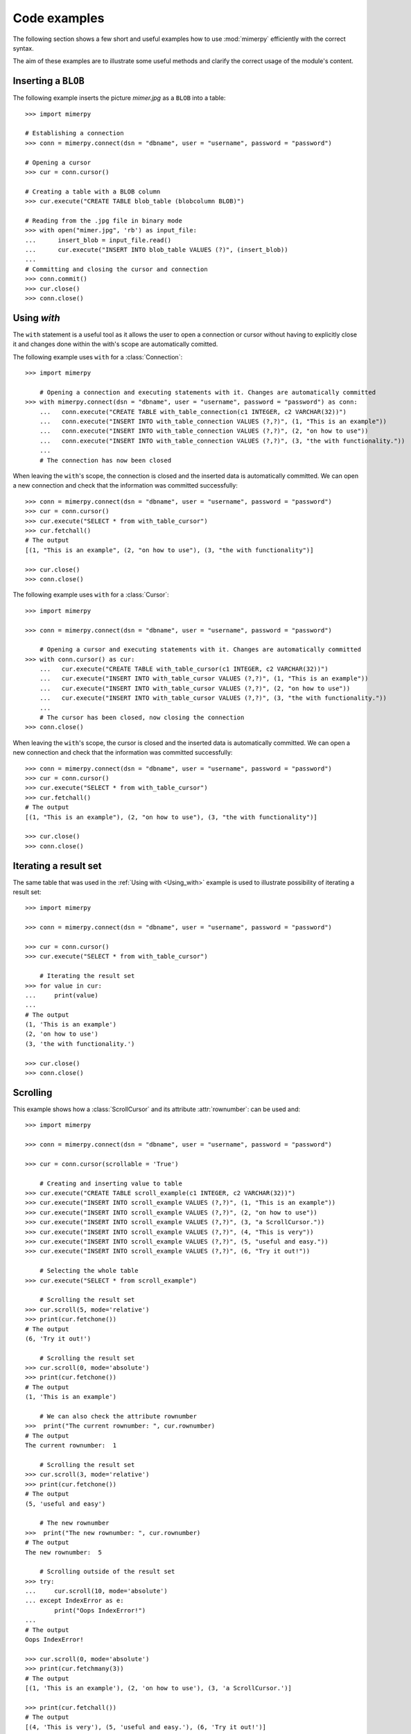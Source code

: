 ***************
Code examples
***************

.. _more-examples:

The following section shows a few short and useful examples how to use :mod:`mimerpy` efficiently with the correct syntax.

The aim of these examples are to illustrate some useful methods and clarify the correct usage of the module's content.

Inserting a ``BLOB``
------------------------

The following example inserts the picture *mimer.jpg* as a ``BLOB`` into a table::

  >>> import mimerpy

  # Establishing a connection
  >>> conn = mimerpy.connect(dsn = "dbname", user = "username", password = "password")

  # Opening a cursor
  >>> cur = conn.cursor()

  # Creating a table with a BLOB column
  >>> cur.execute("CREATE TABLE blob_table (blobcolumn BLOB)")

  # Reading from the .jpg file in binary mode
  >>> with open("mimer.jpg", 'rb') as input_file:
  ...      insert_blob = input_file.read()
  ...      cur.execute("INSERT INTO blob_table VALUES (?)", (insert_blob))
  ...
  # Committing and closing the cursor and connection
  >>> conn.commit()
  >>> cur.close()
  >>> conn.close()

.. seealso:: see :ref:`BINARY <BINARY>` documentation.

Using `with`
---------------------------
.. _Using_with:

The ``with`` statement is a useful tool as it allows the user to open a connection or cursor without having to explicitly close it and changes done within the with's scope are automatically comitted.

The following example uses ``with`` for a :class:`Connection`::

  >>> import mimerpy

      # Opening a connection and executing statements with it. Changes are automatically committed
  >>> with mimerpy.connect(dsn = "dbname", user = "username", password = "password") as conn:
      ...   conn.execute("CREATE TABLE with_table_connection(c1 INTEGER, c2 VARCHAR(32))")
      ...   conn.execute("INSERT INTO with_table_connection VALUES (?,?)", (1, "This is an example"))
      ...   conn.execute("INSERT INTO with_table_connection VALUES (?,?)", (2, "on how to use"))
      ...   conn.execute("INSERT INTO with_table_connection VALUES (?,?)", (3, "the with functionality."))
      ...
      # The connection has now been closed

When leaving the ``with``'s scope, the connection is closed and the inserted data is automatically committed.
We can open a new connection and check that the information was committed successfully::

  >>> conn = mimerpy.connect(dsn = "dbname", user = "username", password = "password")
  >>> cur = conn.cursor()
  >>> cur.execute("SELECT * from with_table_cursor")
  >>> cur.fetchall()
  # The output
  [(1, "This is an example", (2, "on how to use"), (3, "the with functionality")]

  >>> cur.close()
  >>> conn.close()


The following example uses ``with`` for a :class:`Cursor`::

    >>> import mimerpy

    >>> conn = mimerpy.connect(dsn = "dbname", user = "username", password = "password")

        # Opening a cursor and executing statements with it. Changes are automatically committed
    >>> with conn.cursor() as cur:
        ...   cur.execute("CREATE TABLE with_table_cursor(c1 INTEGER, c2 VARCHAR(32))")
        ...   cur.execute("INSERT INTO with_table_cursor VALUES (?,?)", (1, "This is an example"))
        ...   cur.execute("INSERT INTO with_table_cursor VALUES (?,?)", (2, "on how to use"))
        ...   cur.execute("INSERT INTO with_table_cursor VALUES (?,?)", (3, "the with functionality."))
        ...
        # The cursor has been closed, now closing the connection
    >>> conn.close()

When leaving the ``with``'s scope, the cursor is closed and the inserted data is automatically committed.
We can open a new connection and check that the information was committed successfully::

    >>> conn = mimerpy.connect(dsn = "dbname", user = "username", password = "password")
    >>> cur = conn.cursor()
    >>> cur.execute("SELECT * from with_table_cursor")
    >>> cur.fetchall()
    # The output
    [(1, "This is an example"), (2, "on how to use"), (3, "the with functionality")]

    >>> cur.close()
    >>> conn.close()

.. seealso:: :ref:`connectionclass` or :ref:`cursorclass` documentation.

Iterating a result set
-----------------------


The same table that was used in the :ref:`Using with <Using_with>` example is used to illustrate possibility of iterating a result set::

  >>> import mimerpy

  >>> conn = mimerpy.connect(dsn = "dbname", user = "username", password = "password")

  >>> cur = conn.cursor()
  >>> cur.execute("SELECT * from with_table_cursor")

      # Iterating the result set
  >>> for value in cur:
  ...     print(value)
  ...
  # The output
  (1, 'This is an example')
  (2, 'on how to use')
  (3, 'the with functionality.')

  >>> cur.close()
  >>> conn.close()

.. seealso:: :ref:`cursorclass` documentation.

Scrolling
------------------------

This example shows how a :class:`ScrollCursor` and its attribute :attr:`rownumber`:
can be used and::

  >>> import mimerpy

  >>> conn = mimerpy.connect(dsn = "dbname", user = "username", password = "password")

  >>> cur = conn.cursor(scrollable = 'True')

      # Creating and inserting value to table
  >>> cur.execute("CREATE TABLE scroll_example(c1 INTEGER, c2 VARCHAR(32))")
  >>> cur.execute("INSERT INTO scroll_example VALUES (?,?)", (1, "This is an example"))
  >>> cur.execute("INSERT INTO scroll_example VALUES (?,?)", (2, "on how to use"))
  >>> cur.execute("INSERT INTO scroll_example VALUES (?,?)", (3, "a ScrollCursor."))
  >>> cur.execute("INSERT INTO scroll_example VALUES (?,?)", (4, "This is very"))
  >>> cur.execute("INSERT INTO scroll_example VALUES (?,?)", (5, "useful and easy."))
  >>> cur.execute("INSERT INTO scroll_example VALUES (?,?)", (6, "Try it out!"))

      # Selecting the whole table
  >>> cur.execute("SELECT * from scroll_example")

      # Scrolling the result set
  >>> cur.scroll(5, mode='relative')
  >>> print(cur.fetchone())
  # The output
  (6, 'Try it out!')

      # Scrolling the result set
  >>> cur.scroll(0, mode='absolute')
  >>> print(cur.fetchone())
  # The output
  (1, 'This is an example')

      # We can also check the attribute rownumber
  >>>  print("The current rownumber: ", cur.rownumber)
  # The output
  The current rownumber:  1

      # Scrolling the result set
  >>> cur.scroll(3, mode='relative')
  >>> print(cur.fetchone())
  # The output
  (5, 'useful and easy')

      # The new rownumber
  >>>  print("The new rownumber: ", cur.rownumber)
  # The output
  The new rownumber:  5

      # Scrolling outside of the result set
  >>> try:
  ...     cur.scroll(10, mode='absolute')
  ... except IndexError as e:
          print("Oops IndexError!")
  ...
  # The output
  Oops IndexError!

  >>> cur.scroll(0, mode='absolute')
  >>> print(cur.fetchmany(3))
  # The output
  [(1, 'This is an example'), (2, 'on how to use'), (3, 'a ScrollCursor.')]

  >>> print(cur.fetchall())
  # The output
  [(4, 'This is very'), (5, 'useful and easy.'), (6, 'Try it out!')]

  >>> cur.close()
  >>> conn.close()

.. seealso:: :ref:`scrollcursorclass` documentation.

Executemany
------------------------

In the above examples values have been inserted into tables by subsequently
performing several executes.However, this can be done by using the method
:meth:`executemany` once. See the following example::

  >>> import mimerpy

  >>> conn = mimerpy.connect(dsn = "dbname", user = "username", password = "password")

  >>> cur = conn.cursor()

      # Creating a table with a BLOB column
  >>> cur.execute("CREATE TABLE executemany_table (c1 INTEGER, c2 VARCHAR(32))")

      # Inserting two rows into the table
  >>> cur.executemany("INSERT INTO executemany_table VALUES (?,?)", (((1, "This is an example"), (2, "on how to use executemany."))))

      # Committing and closing the cursor and connection
  >>> conn.commit()
  >>> cur.close()
  >>> conn.close()

.. seealso:: :ref:`cursorclass` documentation.

Transaction loop
------------------------

You often want to grantee the completion of a transaction, or at least a re-try it if it fails. See the following example::

    import mimerpy
    from mimerpy.mimPyExceptions import DatabaseError, TransactionAbortError

    def important_transaction(con, retries = 10):
        if retries <= 0: 
            return 0
        try: 
            cursor = con.cursor()
            cursor.execute("CREATE TABLE poff (c1 INTEGER, c2 FLOAT) in pybank")
            cursor.execute("INSERT into poff values (:a, :b)", (5, 5.5))
            con.commit()
        except TransactionAbortError as e:
            con.rollback()
            return important_transaction(con, retries - 1)
        except DatabaseError as e:
            con.rollback()
            print("Unexpected non-database error:", e)
            return 0
        return 1

    if __name__ == "__main__":
        con = mimerpy.connect(dsn="pymeme", user = "SYSADM", password = "SYSADM")
        result = important_transaction(con)
        if result == 1: 
            print("Succsess!")
        else:
            print("Failure!")

.. Messages
.. --------------
